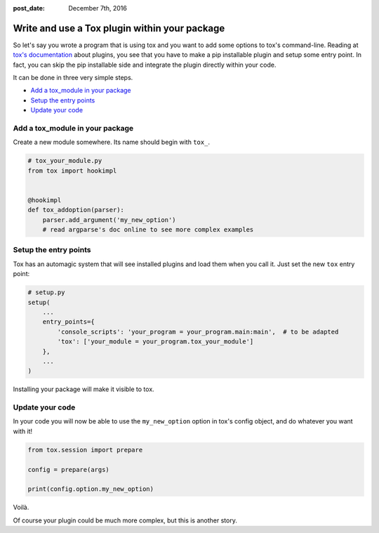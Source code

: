 :post_date: December 7th, 2016

Write and use a Tox plugin within your package
==============================================

So let's say you wrote a program that is using tox and you want to add
some options to tox's command-line. Reading at `tox's
documentation <http://tox.readthedocs.io/en/latest/plugins.html>`__
about plugins, you see that you have to make a pip installable plugin
and setup some entry point. In fact, you can skip the pip installable
side and integrate the plugin directly within your code.

It can be done in three very simple steps.

-  `Add a tox\_module in your
   package <#add-a-tox-module-in-your-package>`__
-  `Setup the entry points <#setup-the-entry-points>`__
-  `Update your code <#update-your-code>`__

Add a tox\_module in your package
---------------------------------

Create a new module somewhere. Its name should begin with ``tox_``.

.. code:: python

    # tox_your_module.py
    from tox import hookimpl


    @hookimpl
    def tox_addoption(parser):
        parser.add_argument('my_new_option')
        # read argparse's doc online to see more complex examples

Setup the entry points
----------------------

Tox has an automagic system that will see installed plugins and load
them when you call it. Just set the new ``tox`` entry point:

.. code:: python

    # setup.py
    setup(
        ...
        entry_points={
            'console_scripts': 'your_program = your_program.main:main',  # to be adapted
            'tox': ['your_module = your_program.tox_your_module']
        },
        ...
    )

Installing your package will make it visible to tox.

Update your code
----------------

In your code you will now be able to use the ``my_new_option`` option in
tox's config object, and do whatever you want with it!

.. code:: python

    from tox.session import prepare

    config = prepare(args)

    print(config.option.my_new_option)

Voilà.

Of course your plugin could be much more complex, but this is another
story.
